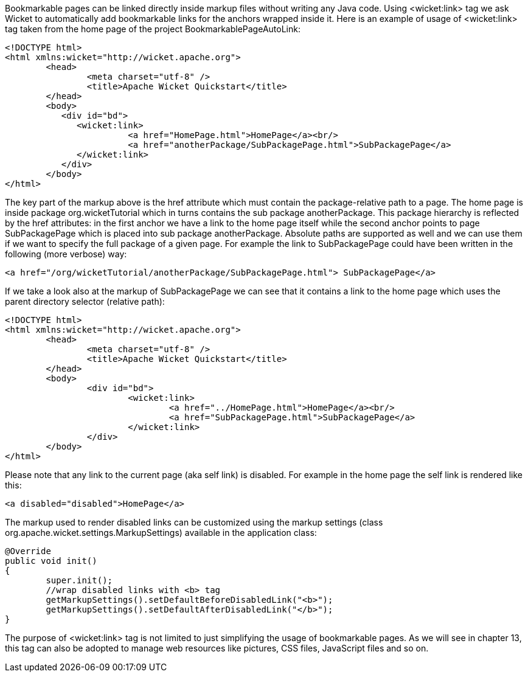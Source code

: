 


Bookmarkable pages can be linked directly inside markup files without writing any Java code. Using <wicket:link> tag we ask Wicket to automatically add bookmarkable links for the anchors wrapped inside it. Here is an example of usage of <wicket:link> tag taken from the home page of the project BookmarkablePageAutoLink:

[source,html]
----
<!DOCTYPE html>
<html xmlns:wicket="http://wicket.apache.org">
	<head>
		<meta charset="utf-8" />
		<title>Apache Wicket Quickstart</title>
	</head>
	<body>		
	   <div id="bd">
	      <wicket:link>
			<a href="HomePage.html">HomePage</a><br/>
			<a href="anotherPackage/SubPackagePage.html">SubPackagePage</a>	
	      </wicket:link>
	   </div>		
	</body>
</html>
----

The key part of the markup above is the href attribute which must contain the package-relative path to a page. The home page is inside package org.wicketTutorial which in turns contains the sub package anotherPackage. This package hierarchy is reflected by the href attributes: in the first anchor we have a link to the home page itself while the second anchor points to page SubPackagePage which is placed into sub package anotherPackage. Absolute paths are supported as well and we can use them if we want to specify the full package of a given page. For example the link to SubPackagePage could have been written in the following (more verbose) way:

[source,html]
----
<a href="/org/wicketTutorial/anotherPackage/SubPackagePage.html"> SubPackagePage</a>
----

If we take a look also at the markup of SubPackagePage we can see that it contains a link to the home page which uses the parent directory selector (relative path):

[source,html]
----
<!DOCTYPE html>
<html xmlns:wicket="http://wicket.apache.org">
	<head>
		<meta charset="utf-8" />
		<title>Apache Wicket Quickstart</title>
	</head>
	<body>		
		<div id="bd">
			<wicket:link>
				<a href="../HomePage.html">HomePage</a><br/>
				<a href="SubPackagePage.html">SubPackagePage</a>			
			</wicket:link>
		</div>		
	</body>
</html>
----

Please note that any link to the current page (aka self link) is disabled. For example in the home page the self link is rendered like this:

[source,html]
----
<a disabled="disabled">HomePage</a>
----

The markup used to render disabled links can be customized using the markup settings (class org.apache.wicket.settings.MarkupSettings) available in the application class:

[source,java]
----
@Override
public void init()
{
	super.init();
	//wrap disabled links with <b> tag
	getMarkupSettings().setDefaultBeforeDisabledLink("<b>");
	getMarkupSettings().setDefaultAfterDisabledLink("</b>");		
}
----

The purpose of <wicket:link> tag is not limited to just simplifying the usage of bookmarkable pages. As we will see in chapter 13, this tag can also be adopted to manage web resources like pictures, CSS files, JavaScript files and so on.

